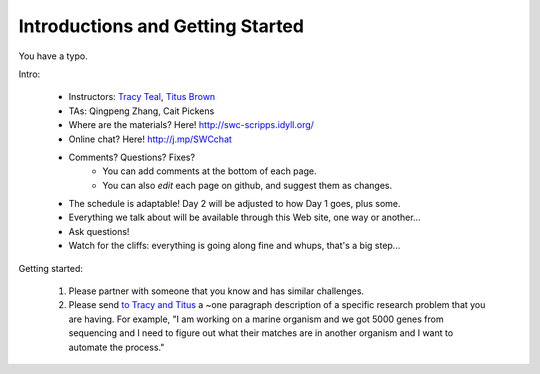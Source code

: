 Introductions and Getting Started
=================================

You have a typo.

Intro:

 - Instructors: `Tracy Teal <mailto:tracyt@idyll.org>`__, `Titus Brown <mailto:titus@idyll.org>`__
 - TAs: Qingpeng Zhang, Cait Pickens

 - Where are the materials?  Here!  http://swc-scripps.idyll.org/
 - Online chat? Here! http://j.mp/SWCchat
 - Comments? Questions? Fixes?
    + You can add comments at the bottom of each page.
    + You can also *edit* each page on github, and suggest them as changes.

 - The schedule is adaptable!  Day 2 will be adjusted to how Day 1 goes, plus some.
 - Everything we talk about will be available through this Web site, one way or another...
 - Ask questions!
 - Watch for the cliffs: everything is going along fine and whups, that's a big step...

Getting started:

  1. Please partner with someone that you know and has similar challenges.

  2. Please send `to Tracy and Titus <mailto:tnt@idyll.org>`__ a ~one
     paragraph description of a specific research problem that you are
     having.  For example, "I am working on a marine organism and we
     got 5000 genes from sequencing and I need to figure out what
     their matches are in another organism and I want to automate the
     process."

